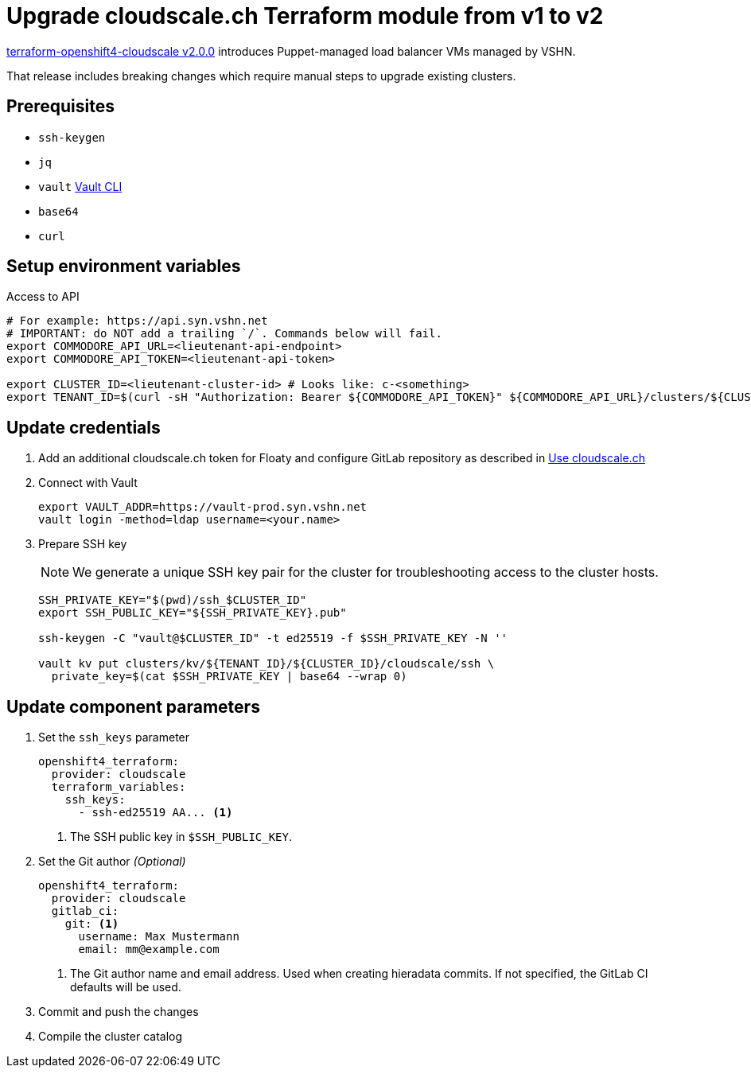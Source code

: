 = Upgrade cloudscale.ch Terraform module from v1 to v2

https://github.com/appuio/terraform-openshift4-cloudscale/releases/tag/v2.0.0[terraform-openshift4-cloudscale v2.0.0] introduces Puppet-managed load balancer VMs managed by VSHN.

That release includes breaking changes which require manual steps to upgrade existing clusters.

== Prerequisites

* `ssh-keygen`
* `jq`
* `vault` https://www.vaultproject.io/docs/commands[Vault CLI]
* `base64`
* `curl`

== Setup environment variables

.Access to API
[source,bash]
----
# For example: https://api.syn.vshn.net
# IMPORTANT: do NOT add a trailing `/`. Commands below will fail.
export COMMODORE_API_URL=<lieutenant-api-endpoint>
export COMMODORE_API_TOKEN=<lieutenant-api-token>

export CLUSTER_ID=<lieutenant-cluster-id> # Looks like: c-<something>
export TENANT_ID=$(curl -sH "Authorization: Bearer ${COMMODORE_API_TOKEN}" ${COMMODORE_API_URL}/clusters/${CLUSTER_ID} | jq -r .tenant)
----

== Update credentials

. Add an additional cloudscale.ch token for Floaty and configure GitLab repository as described in xref:how-tos/use-cloudscale.adoc[Use cloudscale.ch]

. Connect with Vault
+
[source,bash]
----
export VAULT_ADDR=https://vault-prod.syn.vshn.net
vault login -method=ldap username=<your.name>
----

. Prepare SSH key
+
[NOTE]
====
We generate a unique SSH key pair for the cluster for troubleshooting access to the cluster hosts.
====
+
[source,bash]
----
SSH_PRIVATE_KEY="$(pwd)/ssh_$CLUSTER_ID"
export SSH_PUBLIC_KEY="${SSH_PRIVATE_KEY}.pub"

ssh-keygen -C "vault@$CLUSTER_ID" -t ed25519 -f $SSH_PRIVATE_KEY -N ''

vault kv put clusters/kv/${TENANT_ID}/${CLUSTER_ID}/cloudscale/ssh \
  private_key=$(cat $SSH_PRIVATE_KEY | base64 --wrap 0)
----

== Update component parameters

. Set the `ssh_keys` parameter
+
[source,yaml]
----
openshift4_terraform:
  provider: cloudscale
  terraform_variables:
    ssh_keys:
      - ssh-ed25519 AA... <1>
----
<1> The SSH public key in `$SSH_PUBLIC_KEY`.

. Set the Git author _(Optional)_
+
[source,yaml]
----
openshift4_terraform:
  provider: cloudscale
  gitlab_ci:
    git: <1>
      username: Max Mustermann
      email: mm@example.com
----
<1> The Git author name and email address.
Used when creating hieradata commits.
If not specified, the GitLab CI defaults will be used.

. Commit and push the changes
. Compile the cluster catalog
